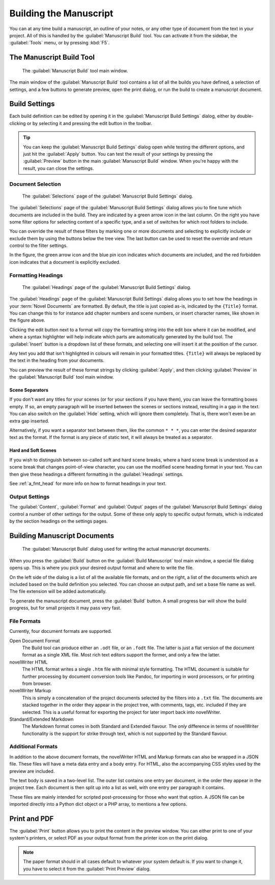.. _a_manuscript:

***********************
Building the Manuscript
***********************

You can at any time build a manuscript, an outline of your notes, or any other type of document
from the text in your project. All of this is handled by the :guilabel:`Manuscript Build` tool.
You can activate it from the sidebar, the :guilabel:`Tools` menu, or by pressing :kbd:`F5`.

.. versionadded:: 2.1
   This tool is new for version 2.1. A simpler tool was used for earlier versions. The simpler tool
   only allows you to define a single set of options for the build, but otherwise had much the same
   functionality.


.. _a_manuscript_main:

The Manuscript Build Tool
=========================

.. figure:: images/fig_manuscript_build.png

   The :guilabel:`Manuscript Build` tool main window.

The main window of the :guilabel:`Manuscript Build` tool contains a list of all the builds you have
defined, a selection of settings, and a few buttons to generate preview, open the print dialog, or
run the build to create a manuscript document.


.. _a_manuscript_settings:

Build Settings
==============

Each build definition can be edited by opening it in the :guilabel:`Manuscript Build Settings`
dialog, either by double-clicking or by selecting it and pressing the edit button in the toolbar.

.. tip::
   You can keep the :guilabel:`Manuscript Build Settings` dialog open while testing the different
   options, and just hit the :guilabel:`Apply` button. You can test the result of your settings
   by pressing the :guilabel:`Preview` button in the main :guilabel:`Manuscript Build` window.
   When you're happy with the result, you can close the settings.


Document Selection
------------------

.. figure:: images/fig_build_settings_selections.png

   The :guilabel:`Selections` page of the :guilabel:`Manuscript Build Settings` dialog.

The :guilabel:`Selections` page of the :guilabel:`Manuscript Build Settings` dialog allows you to
fine tune which documents are included in the build. They are indicated by a green arrow icon in
the last column. On the right you have some filter options for selecting content of a specific
type, and a set of switches for which root folders to include.

You can override the result of these filters by marking one or more documents and selecting to
explicitly include or exclude them by using the buttons below the tree view. The last button can be
used to reset the override and return control to the filter settings.

In the figure, the green arrow icon and the blue pin icon indicates which documents are included,
and the red forbidden icon indicates that a document is explicitly excluded.


.. _a_manuscript_settings_head:

Formatting Headings
-------------------

.. figure:: images/fig_build_settings_headings.png

   The :guilabel:`Headings` page of the :guilabel:`Manuscript Build Settings` dialog.

The :guilabel:`Headings` page of the :guilabel:`Manuscript Build Settings` dialog allows you to set
how the headings in your :term:`Novel Documents` are formatted. By default, the title is just
copied as-is, indicated by the ``{Title}`` format. You can change this to for instance add chapter
numbers and scene numbers, or insert character names, like shown in the figure above.

Clicking the edit button next to a format will copy the formatting string into the edit box where
it can be modified, and where a syntax highlighter will help indicate which parts are automatically
generated by the build tool. The :guilabel:`Insert` button is a dropdown list of these formats, and
selecting one will insert it at the position of the cursor.

Any text you add that isn't highlighted in colours will remain in your formatted titles.
``{Title}`` will always be replaced by the text in the heading from your documents.

You can preview the result of these format strings by clicking :guilabel:`Apply`, and then clicking
:guilabel:`Preview` in the :guilabel:`Manuscript Build` tool main window.


Scene Separators
^^^^^^^^^^^^^^^^

If you don't want any titles for your scenes (or for your sections if you have them), you can leave
the formatting boxes empty. If so, an empty paragraph will be inserted between the scenes or
sections instead, resulting in a gap in the text. You can also switch on the :guilabel:`Hide`
setting, which will ignore them completely. That is, there won't even be an extra gap inserted.

Alternatively, if you want a separator text between them, like the common ``* * *``, you can enter
the desired separator text as the format. If the format is any piece of static text, it will always
be treated as a separator.


.. _a_manuscript_settings_head_hard:

Hard and Soft Scenes
^^^^^^^^^^^^^^^^^^^^

If you wish to distinguish between so-called soft and hard scene breaks, where a hard scene break
is understood as a scene break that changes point-of-view character, you can use the modified scene
heading format in your text. You can then give these headings a different formatting in the
:guilabel:`Headings` settings.

See :ref:`a_fmt_head` for more info on how to format headings in your text.


Output Settings
---------------

The :guilabel:`Content`, :guilabel:`Format` and :guilabel:`Output` pages of the
:guilabel:`Manuscript Build Settings` dialog control a number of other settings for the output.
Some of these only apply to specific output formats, which is indicated by the section headings on
the settings pages.


.. _a_manuscript_build:

Building Manuscript Documents
=============================

.. figure:: images/fig_build_build.png

   The :guilabel:`Manuscript Build` dialog used for writing the actual manuscript documents.

When you press the :guilabel:`Build` button on the :guilabel:`Build Manuscript` tool main window, a
special file dialog opens up. This is where you pick your desired output format and where to write
the file.

On the left side of the dialog is a list of all the available file formats, and on the right, a
list of the documents which are included based on the build definition you selected. You can choose
an output path, and set a base file name as well. The file extension will be added automatically.

To generate the manuscript document, press the :guilabel:`Build` button. A small progress bar will
show the build progress, but for small projects it may pass very fast.


File Formats
------------

Currently, four document formats are supported.

Open Document Format
   The Build tool can produce either an ``.odt`` file, or an ``.fodt`` file. The latter is just a
   flat version of the document format as a single XML file. Most rich text editors support the
   former, and only a few the latter.

novelWriter HTML
   The HTML format writes a single ``.htm`` file with minimal style formatting. The HTML document
   is suitable for further processing by document conversion tools like Pandoc, for importing in
   word processors, or for printing from browser.

novelWriter Markup
   This is simply a concatenation of the project documents selected by the filters into a ``.txt``
   file. The documents are stacked together in the order they appear in the project tree, with
   comments, tags, etc. included if they are selected. This is a useful format for exporting the
   project for later import back into novelWriter.

Standard/Extended Markdown
   The Markdown format comes in both Standard and Extended flavour. The *only* difference in terms
   of novelWriter functionality is the support for strike through text, which is not supported by
   the Standard flavour.


Additional Formats
------------------

In addition to the above document formats, the novelWriter HTML and Markup formats can also be
wrapped in a JSON file. These files will have a meta data entry and a body entry. For HTML, also
the accompanying CSS styles used by the preview are included.

The text body is saved in a two-level list. The outer list contains one entry per document, in the
order they appear in the project tree. Each document is then split up into a list as well, with one
entry per paragraph it contains.

These files are mainly intended for scripted post-processing for those who want that option. A JSON
file can be imported directly into a Python dict object or a PHP array, to mentions a few options.


.. _a_manuscript_print:

Print and PDF
=============

The :guilabel:`Print` button allows you to print the content in the preview window. You can either
print to one of your system's printers, or select PDF as your output format from the printer icon
on the print dialog.

.. note::
   The paper format should in all cases default to whatever your system default is. If you want to
   change it, you have to select it from the :guilabel:`Print Preview` dialog.
